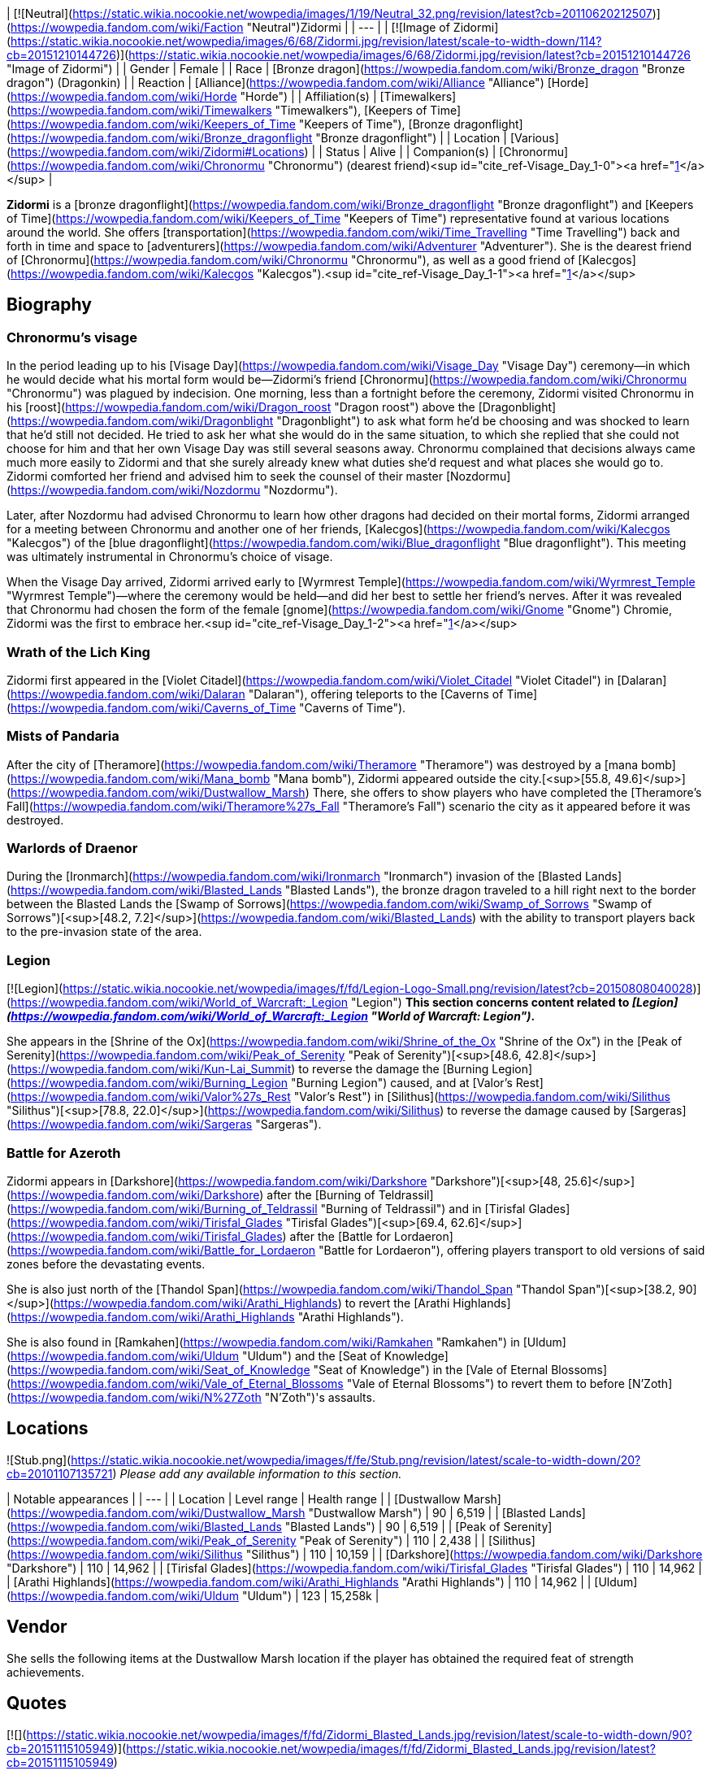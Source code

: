 | [![Neutral](https://static.wikia.nocookie.net/wowpedia/images/1/19/Neutral_32.png/revision/latest?cb=20110620212507)](https://wowpedia.fandom.com/wiki/Faction "Neutral")Zidormi |
| --- |
| [![Image of Zidormi](https://static.wikia.nocookie.net/wowpedia/images/6/68/Zidormi.jpg/revision/latest/scale-to-width-down/114?cb=20151210144726)](https://static.wikia.nocookie.net/wowpedia/images/6/68/Zidormi.jpg/revision/latest?cb=20151210144726 "Image of Zidormi") |
| Gender | Female |
| Race | [Bronze dragon](https://wowpedia.fandom.com/wiki/Bronze_dragon "Bronze dragon") (Dragonkin) |
| Reaction | [Alliance](https://wowpedia.fandom.com/wiki/Alliance "Alliance") [Horde](https://wowpedia.fandom.com/wiki/Horde "Horde") |
| Affiliation(s) | [Timewalkers](https://wowpedia.fandom.com/wiki/Timewalkers "Timewalkers"), [Keepers of Time](https://wowpedia.fandom.com/wiki/Keepers_of_Time "Keepers of Time"), [Bronze dragonflight](https://wowpedia.fandom.com/wiki/Bronze_dragonflight "Bronze dragonflight") |
| Location | [Various](https://wowpedia.fandom.com/wiki/Zidormi#Locations) |
| Status | Alive |
| Companion(s) | [Chronormu](https://wowpedia.fandom.com/wiki/Chronormu "Chronormu") (dearest friend)<sup id="cite_ref-Visage_Day_1-0"><a href="https://wowpedia.fandom.com/wiki/Zidormi#cite_note-Visage_Day-1">[1]</a></sup> |

**Zidormi** is a [bronze dragonflight](https://wowpedia.fandom.com/wiki/Bronze_dragonflight "Bronze dragonflight") and [Keepers of Time](https://wowpedia.fandom.com/wiki/Keepers_of_Time "Keepers of Time") representative found at various locations around the world. She offers [transportation](https://wowpedia.fandom.com/wiki/Time_Travelling "Time Travelling") back and forth in time and space to [adventurers](https://wowpedia.fandom.com/wiki/Adventurer "Adventurer"). She is the dearest friend of [Chronormu](https://wowpedia.fandom.com/wiki/Chronormu "Chronormu"), as well as a good friend of [Kalecgos](https://wowpedia.fandom.com/wiki/Kalecgos "Kalecgos").<sup id="cite_ref-Visage_Day_1-1"><a href="https://wowpedia.fandom.com/wiki/Zidormi#cite_note-Visage_Day-1">[1]</a></sup>

## Biography

### Chronormu's visage

In the period leading up to his [Visage Day](https://wowpedia.fandom.com/wiki/Visage_Day "Visage Day") ceremony—in which he would decide what his mortal form would be—Zidormi's friend [Chronormu](https://wowpedia.fandom.com/wiki/Chronormu "Chronormu") was plagued by indecision. One morning, less than a fortnight before the ceremony, Zidormi visited Chronormu in his [roost](https://wowpedia.fandom.com/wiki/Dragon_roost "Dragon roost") above the [Dragonblight](https://wowpedia.fandom.com/wiki/Dragonblight "Dragonblight") to ask what form he'd be choosing and was shocked to learn that he'd still not decided. He tried to ask her what she would do in the same situation, to which she replied that she could not choose for him and that her own Visage Day was still several seasons away. Chronormu complained that decisions always came much more easily to Zidormi and that she surely already knew what duties she'd request and what places she would go to. Zidormi comforted her friend and advised him to seek the counsel of their master [Nozdormu](https://wowpedia.fandom.com/wiki/Nozdormu "Nozdormu").

Later, after Nozdormu had advised Chronormu to learn how other dragons had decided on their mortal forms, Zidormi arranged for a meeting between Chronormu and another one of her friends, [Kalecgos](https://wowpedia.fandom.com/wiki/Kalecgos "Kalecgos") of the [blue dragonflight](https://wowpedia.fandom.com/wiki/Blue_dragonflight "Blue dragonflight"). This meeting was ultimately instrumental in Chronormu's choice of visage.

When the Visage Day arrived, Zidormi arrived early to [Wyrmrest Temple](https://wowpedia.fandom.com/wiki/Wyrmrest_Temple "Wyrmrest Temple")—where the ceremony would be held—and did her best to settle her friend's nerves. After it was revealed that Chronormu had chosen the form of the female [gnome](https://wowpedia.fandom.com/wiki/Gnome "Gnome") Chromie, Zidormi was the first to embrace her.<sup id="cite_ref-Visage_Day_1-2"><a href="https://wowpedia.fandom.com/wiki/Zidormi#cite_note-Visage_Day-1">[1]</a></sup>

### Wrath of the Lich King

Zidormi first appeared in the [Violet Citadel](https://wowpedia.fandom.com/wiki/Violet_Citadel "Violet Citadel") in [Dalaran](https://wowpedia.fandom.com/wiki/Dalaran "Dalaran"), offering teleports to the [Caverns of Time](https://wowpedia.fandom.com/wiki/Caverns_of_Time "Caverns of Time").

### Mists of Pandaria

After the city of [Theramore](https://wowpedia.fandom.com/wiki/Theramore "Theramore") was destroyed by a [mana bomb](https://wowpedia.fandom.com/wiki/Mana_bomb "Mana bomb"), Zidormi appeared outside the city.[<sup>[55.8,&nbsp;49.6]</sup>](https://wowpedia.fandom.com/wiki/Dustwallow_Marsh) There, she offers to show players who have completed the [Theramore's Fall](https://wowpedia.fandom.com/wiki/Theramore%27s_Fall "Theramore's Fall") scenario the city as it appeared before it was destroyed.

### Warlords of Draenor

During the [Ironmarch](https://wowpedia.fandom.com/wiki/Ironmarch "Ironmarch") invasion of the [Blasted Lands](https://wowpedia.fandom.com/wiki/Blasted_Lands "Blasted Lands"), the bronze dragon traveled to a hill right next to the border between the Blasted Lands the [Swamp of Sorrows](https://wowpedia.fandom.com/wiki/Swamp_of_Sorrows "Swamp of Sorrows")[<sup>[48.2,&nbsp;7.2]</sup>](https://wowpedia.fandom.com/wiki/Blasted_Lands) with the ability to transport players back to the pre-invasion state of the area.

### Legion

[![Legion](https://static.wikia.nocookie.net/wowpedia/images/f/fd/Legion-Logo-Small.png/revision/latest?cb=20150808040028)](https://wowpedia.fandom.com/wiki/World_of_Warcraft:_Legion "Legion") **This section concerns content related to _[Legion](https://wowpedia.fandom.com/wiki/World_of_Warcraft:_Legion "World of Warcraft: Legion")_.**

She appears in the [Shrine of the Ox](https://wowpedia.fandom.com/wiki/Shrine_of_the_Ox "Shrine of the Ox") in the [Peak of Serenity](https://wowpedia.fandom.com/wiki/Peak_of_Serenity "Peak of Serenity")[<sup>[48.6,&nbsp;42.8]</sup>](https://wowpedia.fandom.com/wiki/Kun-Lai_Summit) to reverse the damage the [Burning Legion](https://wowpedia.fandom.com/wiki/Burning_Legion "Burning Legion") caused, and at [Valor's Rest](https://wowpedia.fandom.com/wiki/Valor%27s_Rest "Valor's Rest") in [Silithus](https://wowpedia.fandom.com/wiki/Silithus "Silithus")[<sup>[78.8,&nbsp;22.0]</sup>](https://wowpedia.fandom.com/wiki/Silithus) to reverse the damage caused by [Sargeras](https://wowpedia.fandom.com/wiki/Sargeras "Sargeras").

### Battle for Azeroth

Zidormi appears in [Darkshore](https://wowpedia.fandom.com/wiki/Darkshore "Darkshore")[<sup>[48,&nbsp;25.6]</sup>](https://wowpedia.fandom.com/wiki/Darkshore) after the [Burning of Teldrassil](https://wowpedia.fandom.com/wiki/Burning_of_Teldrassil "Burning of Teldrassil") and in [Tirisfal Glades](https://wowpedia.fandom.com/wiki/Tirisfal_Glades "Tirisfal Glades")[<sup>[69.4,&nbsp;62.6]</sup>](https://wowpedia.fandom.com/wiki/Tirisfal_Glades) after the [Battle for Lordaeron](https://wowpedia.fandom.com/wiki/Battle_for_Lordaeron "Battle for Lordaeron"), offering players transport to old versions of said zones before the devastating events.

She is also just north of the [Thandol Span](https://wowpedia.fandom.com/wiki/Thandol_Span "Thandol Span")[<sup>[38.2,&nbsp;90]</sup>](https://wowpedia.fandom.com/wiki/Arathi_Highlands) to revert the [Arathi Highlands](https://wowpedia.fandom.com/wiki/Arathi_Highlands "Arathi Highlands").

She is also found in [Ramkahen](https://wowpedia.fandom.com/wiki/Ramkahen "Ramkahen") in [Uldum](https://wowpedia.fandom.com/wiki/Uldum "Uldum") and the [Seat of Knowledge](https://wowpedia.fandom.com/wiki/Seat_of_Knowledge "Seat of Knowledge") in the [Vale of Eternal Blossoms](https://wowpedia.fandom.com/wiki/Vale_of_Eternal_Blossoms "Vale of Eternal Blossoms") to revert them to before [N'Zoth](https://wowpedia.fandom.com/wiki/N%27Zoth "N'Zoth")'s assaults.

## Locations

![Stub.png](https://static.wikia.nocookie.net/wowpedia/images/f/fe/Stub.png/revision/latest/scale-to-width-down/20?cb=20101107135721) _Please add any available information to this section._  

| Notable appearances |
| --- |
| Location | Level range | Health range |
| [Dustwallow Marsh](https://wowpedia.fandom.com/wiki/Dustwallow_Marsh "Dustwallow Marsh") | 90 | 6,519 |
| [Blasted Lands](https://wowpedia.fandom.com/wiki/Blasted_Lands "Blasted Lands") | 90 | 6,519 |
| [Peak of Serenity](https://wowpedia.fandom.com/wiki/Peak_of_Serenity "Peak of Serenity") | 110 | 2,438 |
| [Silithus](https://wowpedia.fandom.com/wiki/Silithus "Silithus") | 110 | 10,159 |
| [Darkshore](https://wowpedia.fandom.com/wiki/Darkshore "Darkshore") | 110 | 14,962 |
| [Tirisfal Glades](https://wowpedia.fandom.com/wiki/Tirisfal_Glades "Tirisfal Glades") | 110 | 14,962 |
| [Arathi Highlands](https://wowpedia.fandom.com/wiki/Arathi_Highlands "Arathi Highlands") | 110 | 14,962 |
| [Uldum](https://wowpedia.fandom.com/wiki/Uldum "Uldum") | 123 | 15,258k |

## Vendor

She sells the following items at the Dustwallow Marsh location if the player has obtained the required feat of strength achievements.

## Quotes

[![](https://static.wikia.nocookie.net/wowpedia/images/f/fd/Zidormi_Blasted_Lands.jpg/revision/latest/scale-to-width-down/90?cb=20151115105949)](https://static.wikia.nocookie.net/wowpedia/images/f/fd/Zidormi_Blasted_Lands.jpg/revision/latest?cb=20151115105949)

Zidormi in the [Blasted Lands](https://wowpedia.fandom.com/wiki/Blasted_Lands "Blasted Lands").

### Dalaran

This portal leads to the Caverns of Time, deep beneath the earth in far-off Tanaris.

I possess the power to send you there, should you so desire.

![Gossip](https://static.wikia.nocookie.net/wowpedia/images/f/fd/Gossipgossipicon.png/revision/latest?cb=20180220125858) Take me to the Caverns of Time.

### Dustwallow Marsh

Before [Theramore's Fall](https://wowpedia.fandom.com/wiki/Theramore%27s_Fall "Theramore's Fall")

The events that take place here will forever change this land.

After Theramore's Fall

This devastation could have been avoided, <class>. There was a time when Theramore was a symbol of peace...

Such a waste...

![Gossip](https://static.wikia.nocookie.net/wowpedia/images/f/fd/Gossipgossipicon.png/revision/latest?cb=20180220125858) Show me Theramore before the destruction.

**Zidormi says:** You need only ask when you are ready to return to the present.

While in Theramore's past

Some decisions have dire consequences.

Such a waste...

![Gossip](https://static.wikia.nocookie.net/wowpedia/images/f/fd/Gossipgossipicon.png/revision/latest?cb=20180220125858) Take me back to the present.

### Blasted Lands

War does not simply visit these lands, it lives here. The violence thrives in past, present, and future...

![Gossip](https://static.wikia.nocookie.net/wowpedia/images/f/fd/Gossipgossipicon.png/revision/latest?cb=20180220125858) Show me the Blasted Lands before the invasion.

While in the past

![Gossip](https://static.wikia.nocookie.net/wowpedia/images/f/fd/Gossipgossipicon.png/revision/latest?cb=20180220125858) Take me back to the present.

### Peak of Serenity

This land has gone through many hardships in the past but the final story of this grand temple has yet to be revealed.

If you wish to relive days gone by, I can allow you to visit the past for a short time.

### Silithus

In the present

Silithus has ever been a magnet for ancient, malevolent powers.

I could open a timeway to reveal how the [Black Empire](https://wowpedia.fandom.com/wiki/Black_Empire "Black Empire") once sprawled over these sands. Or show you wars waged between mighty armies.

So much history. So much pain.

But that can wait. I believe you are here for another purpose.

![Gossip](https://static.wikia.nocookie.net/wowpedia/images/f/fd/Gossipgossipicon.png/revision/latest?cb=20180220125858) Can you show me what Silithus was like before the Wound in the World?

In the past

Silithus was a sickened land before Sargeras struck, but at least there was life within the sands.

Is your business in the past complete, champion?

![Gossip](https://static.wikia.nocookie.net/wowpedia/images/f/fd/Gossipgossipicon.png/revision/latest?cb=20180220125858) Can you return me to the present time?

### Darkshore

After the Burning of Teldrassil

From these shores, you may gaze upon Teldrassil. Once a cradle of life, it is now a ruin of ash and fire.

Even the World Trees must bow to the cycle of life. Everything born will die.

No one understands this better than the Bronze Dragonflight.

Would you like to see the tree as it once was?

![Gossip](https://static.wikia.nocookie.net/wowpedia/images/f/fd/Gossipgossipicon.png/revision/latest?cb=20180220125858) Can you show me what the world was like before the burning of Teldrassil?

**Zidormi says:** When you wish to return to Darkshore as it appears in the present, you have but to ask.

While in Darkshore's past

Teldrassil... a magnificent sight, was it not? Often the most beautiful things are the most fleeting.

Especially when mortals insist on shooting them with fire.

Is your business in the past complete, champion?

![Gossip](https://static.wikia.nocookie.net/wowpedia/images/f/fd/Gossipgossipicon.png/revision/latest?cb=20180220125858) Can you return me to the present time?

### Tirisfal Glades

After the Battle for Lordaeron

Tirisfal... a place of beauty and darkness. A land fraught with regret... and graves.

Your kind has fought to claim it time and time again.

Do you wish to see it as it was prior to the latest war?

![Gossip](https://static.wikia.nocookie.net/wowpedia/images/f/fd/Gossipgossipicon.png/revision/latest?cb=20180220125858) Can you show me what Tirisfal Glades was like before the Battle for Lordaeron?

When you wish to return to Tirisfal Glades as it appears in the present, you have but to ask.

While in Tirisfal's past

Tirisfal has seen great powers rise and fall. But I wonder... will your kind ever truly glean lessons from its history?

But I digress.

Is your business in the past complete, champion?

![Gossip](https://static.wikia.nocookie.net/wowpedia/images/f/fd/Gossipgossipicon.png/revision/latest?cb=20180220125858) Can you return me to the present time?

### Arathi Highlands

Arathi at war

War rages in these lands, repeating patterns set down long ago. The ways of time are ever cyclical.

Apologies, I sometimes forget that your people are so... linear.

How may I help you?

![Gossip](https://static.wikia.nocookie.net/wowpedia/images/f/fd/Gossipgossipicon.png/revision/latest?cb=20180220125858) Can you show me what Arathi Highlands was like before war broke out?

**Zidormi says:** When you wish to return to Arathi Highlands as it appears in the present, you have but to ask.

In the past

This land is rich with history. I really must show you what it was like when the Empire of Arathor stood at its zenith.

Hmm. But I suppose that will have to wait.

Is your business in the past complete, champion?

![Gossip](https://static.wikia.nocookie.net/wowpedia/images/f/fd/Gossipgossipicon.png/revision/latest?cb=20180220125858) Can you return me to the present time?

### Uldum

Ramkahen

Ahh, yes, Uldum.

The ever-shifting sands, each grain, like a precious moment... easily lost in the swirling sea of time.

However, I suppose there is a particular moment you are looking for, hmm?

Well, you've certainly come to the right place, so what lost treasures can I help you recover from these ancient dunes?

![Gossip](https://static.wikia.nocookie.net/wowpedia/images/f/fd/Gossipgossipicon.png/revision/latest?cb=20180220125858) Can you show me what Uldum was like during the time of the Cataclysm?

In the past

Like the shifting sands of Uldum, the concept of time can be difficult for many to grasp.

Are you ready to leave this place?

![Gossip](https://static.wikia.nocookie.net/wowpedia/images/f/fd/Gossipgossipicon.png/revision/latest?cb=20180220125858) Can you return me to the present time?

## Patch changes

## See also

-   [Dalaran NPCs](https://wowpedia.fandom.com/wiki/Dalaran_NPCs "Dalaran NPCs")
-   [Dustwallow Marsh NPCs](https://wowpedia.fandom.com/wiki/Dustwallow_Marsh_NPCs "Dustwallow Marsh NPCs")
-   [Blasted Lands NPCs](https://wowpedia.fandom.com/wiki/Blasted_Lands_NPCs "Blasted Lands NPCs")
-   [Silithus NPCs](https://wowpedia.fandom.com/wiki/Silithus_NPCs "Silithus NPCs")

## References

1.  ^ <sup><a href="https://wowpedia.fandom.com/wiki/Zidormi#cite_ref-Visage_Day_1-0">a</a></sup> <sup><a href="https://wowpedia.fandom.com/wiki/Zidormi#cite_ref-Visage_Day_1-1">b</a></sup> <sup><a href="https://wowpedia.fandom.com/wiki/Zidormi#cite_ref-Visage_Day_1-2">c</a></sup> "[Visage Day](https://wowpedia.fandom.com/wiki/Visage_Day_(short_story) "Visage Day (short story)")"

## External links

| 
-   [v](https://wowpedia.fandom.com/wiki/Template:Dragonflightfooter "Template:Dragonflightfooter")
-   [e](https://wowpedia.fandom.com/wiki/Template:Dragonflightfooter?action=edit)

[Dragons](https://wowpedia.fandom.com/wiki/Dragon "Dragon")



 |
| --- |
|  |
| Primary dragon types | 

-   [Black](https://wowpedia.fandom.com/wiki/Black_dragon "Black dragon")
-   [Blue](https://wowpedia.fandom.com/wiki/Blue_dragon "Blue dragon")
-   [Bronze](https://wowpedia.fandom.com/wiki/Bronze_dragon "Bronze dragon")
-   [Green](https://wowpedia.fandom.com/wiki/Green_dragon "Green dragon")
-   [Red](https://wowpedia.fandom.com/wiki/Red_dragon "Red dragon")



 |
|  |
| Other dragon types | 

-   [Chromatic](https://wowpedia.fandom.com/wiki/Chromatic_dragonflight "Chromatic dragonflight")
-   [Infinite](https://wowpedia.fandom.com/wiki/Infinite_dragonflight "Infinite dragonflight")
-   [Nether](https://wowpedia.fandom.com/wiki/Nether_dragon "Nether dragon")
-   [Plagued](https://wowpedia.fandom.com/wiki/Plagued_dragon "Plagued dragon")
-   [Nightmare](https://wowpedia.fandom.com/wiki/Nightmare_dragonflight "Nightmare dragonflight")
-   [Storm](https://wowpedia.fandom.com/wiki/Storm_drake "Storm drake")
-   [Twilight](https://wowpedia.fandom.com/wiki/Twilight_dragonflight "Twilight dragonflight")
-   [Undead](https://wowpedia.fandom.com/wiki/Undead_dragon "Undead dragon")



 |
|  |
| Bronze Dragonflight | 

<table><tbody><tr><th scope="row"><a href="https://wowpedia.fandom.com/wiki/Dragon_Aspects" title="Dragon Aspects">Leader</a></th><td><div><p><a href="https://wowpedia.fandom.com/wiki/Nozdormu" title="Nozdormu">Nozdormu the Timeless One</a> - Lord of Time</p></div></td></tr><tr><td></td></tr><tr><th scope="row"><a href="https://wowpedia.fandom.com/wiki/Bronze_dragonflight#Known_members" title="Bronze dragonflight">Characters</a></th><td><div><ul><li><a href="https://wowpedia.fandom.com/wiki/Anachronos" title="Anachronos">Anachronos</a></li><li><a href="https://wowpedia.fandom.com/wiki/Andormu" title="Andormu">Andormu</a></li><li><a href="https://wowpedia.fandom.com/wiki/Chronormu" title="Chronormu">Chronormu</a></li><li><a href="https://wowpedia.fandom.com/wiki/Nozari" title="Nozari">Nozari</a></li><li><a href="https://wowpedia.fandom.com/wiki/Soridormi" title="Soridormi">Soridormi</a></li></ul></div></td></tr><tr><td></td></tr><tr><th scope="row">Territories</th><td><div><ul><li><a href="https://wowpedia.fandom.com/wiki/Caverns_of_Time" title="Caverns of Time">Caverns of Time</a> (Home)</li><li><a href="https://wowpedia.fandom.com/wiki/Bronze_Dragonshrine" title="Bronze Dragonshrine">Bronze Dragonshrine</a></li><li><a href="https://wowpedia.fandom.com/wiki/Scarab_Wall" title="Scarab Wall">Scarab Wall</a></li><li><a href="https://wowpedia.fandom.com/wiki/Staghelm_Point" title="Staghelm Point">Staghelm Point</a></li><li><a href="https://wowpedia.fandom.com/wiki/Tanaris" title="Tanaris">Tanaris</a></li></ul></div></td></tr><tr><td></td></tr><tr><th scope="row">Types</th><td><div><ul><li><a href="https://wowpedia.fandom.com/wiki/Bronze_whelp" title="Bronze whelp">Bronze whelp</a></li><li><a href="https://wowpedia.fandom.com/wiki/Bronze_drake" title="Bronze drake">Bronze drake</a></li><li><a href="https://wowpedia.fandom.com/wiki/Bronze_dragon" title="Bronze dragon">Bronze dragon</a></li><li><a href="https://wowpedia.fandom.com/wiki/Bronze_wyrm" title="Bronze wyrm">Bronze wyrm</a></li><li><a href="https://wowpedia.fandom.com/wiki/Bronze_drakonid" title="Bronze drakonid">Bronze drakonid</a></li><li><a href="https://wowpedia.fandom.com/wiki/Bronze_dragonspawn" title="Bronze dragonspawn">Bronze dragonspawn</a></li></ul></div></td></tr><tr><td></td></tr><tr><th scope="row"><a href="https://wowpedia.fandom.com/wiki/Bronze_dragonflight#Factions" title="Bronze dragonflight">Groups</a></th><td><div><ul><li><a href="https://wowpedia.fandom.com/wiki/Brood_of_Nozdormu" title="Brood of Nozdormu">Brood of Nozdormu</a></li><li><a href="https://wowpedia.fandom.com/wiki/Keepers_of_Time" title="Keepers of Time">Keepers of Time</a></li><li><a href="https://wowpedia.fandom.com/wiki/Scale_of_the_Sands" title="Scale of the Sands">Scale of the Sands</a></li><li><a href="https://wowpedia.fandom.com/wiki/Timewalkers" title="Timewalkers">Timewalkers</a></li><li><a href="https://wowpedia.fandom.com/wiki/Watcher_(bronze_dragonflight)" title="Watcher (bronze dragonflight)">Watchers</a></li></ul></div></td></tr></tbody></table>

 |
|  |
| Dragonflights | 

-   [Black dragonflight](https://wowpedia.fandom.com/wiki/Black_dragonflight "Black dragonflight")
-   [Blue dragonflight](https://wowpedia.fandom.com/wiki/Blue_dragonflight "Blue dragonflight")
-   [Bronze dragonflight](https://wowpedia.fandom.com/wiki/Bronze_dragonflight "Bronze dragonflight")
-   [Green dragonflight](https://wowpedia.fandom.com/wiki/Green_dragonflight "Green dragonflight")
-   [Red dragonflight](https://wowpedia.fandom.com/wiki/Red_dragonflight "Red dragonflight")
-   [Netherwing dragonflight](https://wowpedia.fandom.com/wiki/Netherwing "Netherwing")



 |
|  |
| Other draconic groups | 

-   [Valdrakken Accord](https://wowpedia.fandom.com/wiki/Valdrakken_Accord "Valdrakken Accord")
-   [Wyrmrest Accord](https://wowpedia.fandom.com/wiki/Wyrmrest_Accord "Wyrmrest Accord")
-   [Wyrmcult](https://wowpedia.fandom.com/wiki/Wyrmcult "Wyrmcult")



 |
|  |
| 

-   [Draconic](https://wowpedia.fandom.com/wiki/Draconic "Draconic")
-   [Charge of the Dragonflights](https://wowpedia.fandom.com/wiki/Charge_of_the_Dragonflights "Charge of the Dragonflights")
-   [Legacy of the Aspects](https://wowpedia.fandom.com/wiki/Legacy_of_the_Aspects "Legacy of the Aspects")
-   [Dragons category](https://wowpedia.fandom.com/wiki/Category:Dragons "Category:Dragons")
-   [Dragonkin category](https://wowpedia.fandom.com/wiki/Category:Dragonkin "Category:Dragonkin")



 |

Others like you also viewed